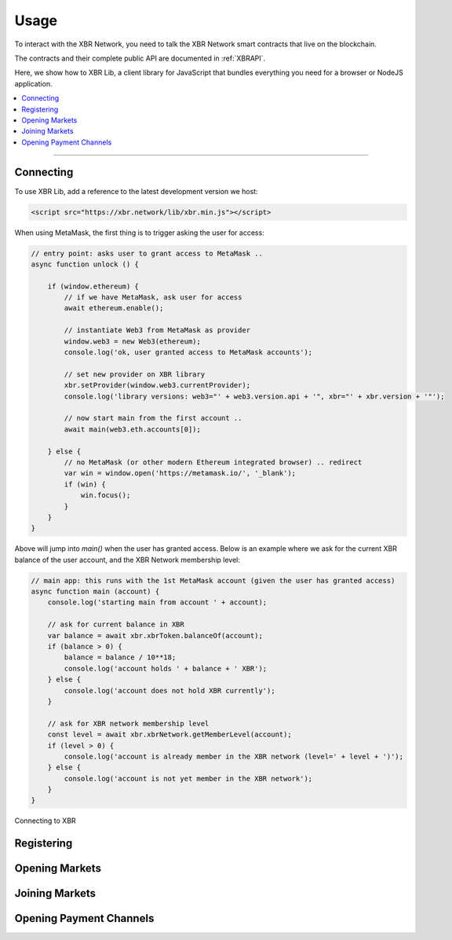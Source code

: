 Usage
=====

To interact with the XBR Network, you need to talk the XBR Network smart contracts
that live on the blockchain.

The contracts and their complete public API are documented in :ref:`XBRAPI`.

Here, we show how to XBR Lib, a client library for JavaScript that bundles everything
you need for a browser or NodeJS application.

.. contents:: :local:

--------


Connecting
----------

To use XBR Lib, add a reference to the latest development version we host:

.. code-block:: html

    <script src="https://xbr.network/lib/xbr.min.js"></script>

When using MetaMask, the first thing is to trigger asking the user for access:

.. code-block:: javascript

    // entry point: asks user to grant access to MetaMask ..
    async function unlock () {

        if (window.ethereum) {
            // if we have MetaMask, ask user for access
            await ethereum.enable();

            // instantiate Web3 from MetaMask as provider
            window.web3 = new Web3(ethereum);
            console.log('ok, user granted access to MetaMask accounts');

            // set new provider on XBR library
            xbr.setProvider(window.web3.currentProvider);
            console.log('library versions: web3="' + web3.version.api + '", xbr="' + xbr.version + '"');

            // now start main from the first account ..
            await main(web3.eth.accounts[0]);

        } else {
            // no MetaMask (or other modern Ethereum integrated browser) .. redirect
            var win = window.open('https://metamask.io/', '_blank');
            if (win) {
                win.focus();
            }
        }
    }

Above will jump into `main()` when the user has granted access. Below is an example where
we ask for the current XBR balance of the user account, and the XBR Network membership level:

.. code-block:: javascript

    // main app: this runs with the 1st MetaMask account (given the user has granted access)
    async function main (account) {
        console.log('starting main from account ' + account);

        // ask for current balance in XBR
        var balance = await xbr.xbrToken.balanceOf(account);
        if (balance > 0) {
            balance = balance / 10**18;
            console.log('account holds ' + balance + ' XBR');
        } else {
            console.log('account does not hold XBR currently');
        }

        // ask for XBR network membership level
        const level = await xbr.xbrNetwork.getMemberLevel(account);
        if (level > 0) {
            console.log('account is already member in the XBR network (level=' + level + ')');
        } else {
            console.log('account is not yet member in the XBR network');
        }
    }

.. figure:: /_static/screenshots/xbr_client_connect.png
    :align: center
    :alt: Connecting to XBR
    :figclass: align-center

    Connecting to XBR


Registering
-----------

Opening Markets
---------------

Joining Markets
---------------

Opening Payment Channels
------------------------
